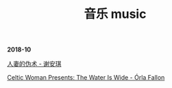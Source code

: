 #+TITLE: 音乐 music
#+HTML_HEAD: <link rel="stylesheet" type="text/css" href="css/music_page.css"/>
*2018-10*

[[https://itunes.apple.com/cn/album/%E4%BA%BA%E5%A6%BB%E7%9A%84%E4%BC%AA%E6%9C%AF/1395829490?i=1395829508][人妻的伪术 - 谢安琪]]

[[https://itunes.apple.com/cn/album/celtic-woman-presents-the-water-is-wide/721231334][Celtic Woman Presents: The Water Is Wide - Órla Fallon]]


[[./img/music-1.png]]
